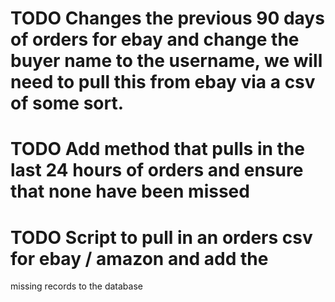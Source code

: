 * TODO Changes the previous 90 days of orders for ebay and change the buyer name to the username, we will need to pull this from ebay via a csv of some sort.

* TODO Add method that pulls in the last 24 hours of orders and ensure that none have been missed

* TODO Script to pull in an orders csv for ebay / amazon and add the
missing records to the database
